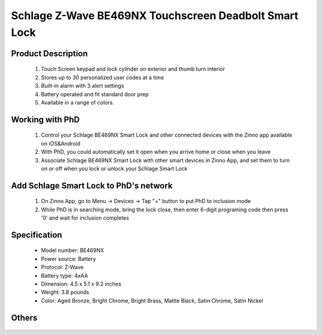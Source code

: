 Schlage Z-Wave BE469NX Touchscreen Deadbolt Smart Lock
----------------------------------------

	.. image:: ../../images/door_lock/schlage_connect_camelot_be469.jpg
	.. :align: left
	
Product Description
~~~~~~~~~~~~~~~~~~~~~~~~~~
	#. Touch Screen keypad and lock cylinder on exterior and thumb turn interior
	#. Stores up to 30 personalized user codes at a time
	#. Built-in alarm with 3 alert settings
	#. Battery operated and fit standard door prep
	#. Available in a range of colors.

Working with PhD
~~~~~~~~~~~~~~~~~~~~~~~~~~~~~~~~~~~
	#. Control your Schlage BE469NX Smart Lock and other connected devices with the Zinno app available on iOS&Android
	#. With PhD, you could automatically set it open when you arrive home or close when you leave
	#. Associate Schlage BE469NX Smart Lock with other smart devices in Zinno App, and set them to turn on or off when you lock or unlock your Schlage Smart Lock

Add Schlage Smart Lock to PhD's network
~~~~~~~~~~~~~~~~~~~~~~~~~~~~~~~~~~~
	#. On Zinno App, go to Menu → Devices → Tap "+" button to put PhD to inclusion mode
	#. While PhD is in searching mode, bring the lock close, then enter 6-digit programing code then press '0' and wait for inclusion completes
	
	.. image:: ../../images/door_lock/schlage_connect_camelot_touchscreen_d.png
	.. :align: left

Specification
~~~~~~~~~~~~~~~~~~~~~~
	- Model number: 				BE469NX
	- Power source: 				Battery
	- Protocol: 					Z-Wave
	- Battery type: 				4xAA 
	- Dimension:					4.5 x 5.1 x 9.2 inches
	- Weight:					3.8 pounds
	- Color: 			Aged Bronze, Bright Chrome, Bright Brass, Mattle Black, Satin Chrome, Satin Nickel
Others
~~~~~~~~~~~~~~~~~~~~~~~
	.. image:: ../../images/door_lock/schlage_connect_camelot_be469_d.jpg
	.. :align: left
	
	.. image:: ../../images/door_lock/schlage_connect_camelot_be468_prg_1.jpg
	.. :align: left
	
	.. image:: ../../images/door_lock/schlage_connect_camelot_be468_prg_2.jpg
	.. :align: left
	
	.. image:: ../../images/door_lock/schlage_connect_camelot_be468_prg_3.jpg
	.. :align: left

.. Brief information
.. ~~~~~~~~~~~~~~~~~~~~~~~~~~
	- Thumbturn: Used to lock and unlock manually from the inside.
	- Schlage Button: 
		+ Located on the outside of the door.
		+ Press to exit programming mode immediately.
		+ The first button you will press when entering a user and in the programming process.
	- Touchscreen: 
		+ Located on the outside of the door.
		+ Used to enter codes for programming and unlocking.
		+ Remains unlit until the Schlage button is pressed.
	- Cylinder: Used to unlock only in emergency situations
	- Bolt: 
		+ Automatically extends and retracts when the touchscreen is used
		+ Manually extends and retracts when the thumbturn is rotated
	
	.. image:: ../../images/door_lock/schlage_connect_camelot_be469_d.jpg
	.. :align: left
	
	.. image:: ../../images/door_lock/schlage_connect_camelot_be468_prg_1.jpg
	.. :align: left
	
	.. image:: ../../images/door_lock/schlage_connect_camelot_be468_prg_2.jpg
	.. :align: left
	
	.. image:: ../../images/door_lock/schlage_connect_camelot_be468_prg_3.jpg
	.. :align: left

.. Inclusion/Exclusion to/from a network
.. ~~~~~~~~~~~~~~~~~~~~~~~
	#. Put controller to Inclusion/Exclusion mode
	#. Input programing code then press '0' and wait for exclusion completes
	#. Input programing code then press '0' again and wait for inclusion completes
		
	.. image:: ../../images/door_lock/schlage_connect_camelot_touchscreen_d.png
	.. :align: left

.. Configuration description
.. ~~~~~~~~~~~~~~~~~~~~~~~~~~
	
	#. Enable beeper
		- Parameter: 3 (0x03)
		- Size: 1 byte
		- Value: 
			0x00: Disable feature
			0xFF: Enable feature
		- Default: 0x00
	
	#. Enable vacation mode
		- Parameter: 4 (0x04)
		- Size: 1 byte
		- Value: 
			0x00: Disable feature
			0xFF: Enable feature
		- Default: 0x00
	
	#. Enable lock & leave
		- Parameter: 5 (0x05)
		- Size: 1 byte
		- Value: 
			0x00: Disable feature
			0xFF: Enable feature
		- Default: 0x00

	#. Lock Specific Alarm Mode
		- Parameter: 7 (0x07)
		- Size: 1 byte
		- Value: 
			0x00: Alarm off
			0x01: Alert
			0x02: Tamper
			0x03: Force entry
		- Default: 0x00
	
	#. Lock Specific Alarm Alert Sensitivity
		- Parameter: 8 (0x08)
		- Size: 1 byte
		- Value: 
			0x00: Not support
			0x01: Most sensity
			0x02: 
			0x03: Medium sensity
			0x04: 
			0x05: Least sensity
		- Default: 0x00
	
	#. Lock Specific Alarm Tamper Sensitivity
		- Parameter: 9 (0x09)
		- Size: 1 byte
		- Value: 
			0x00: Not support
			0x01: Most sensity
			0x02: 
			0x03: Medium sensity
			0x04: 
			0x05: Least sensity
		- Default: 0x00
	
	#. Lock Specific Alarm Kick Sensitivity
		- Parameter: 10 (0x0A)
		- Size: 1 byte
		- Value: 
			0x00: Not support
			0x01: Most sensity
			0x02: 
			0x03: Medium sensity
			0x04: 
			0x05: Least sensity
		- Default: 0x00
	
	
	#. Lock Specific Alarm Disable—Local Controls
		- Parameter: 11 (0x0B)
		- Size: 1 byte
		- Value: 
			0x00: Disable Local Control (Disables local alarm on/off, mode change, sensitivity changes)
			0xFF: Enable Local Control (Enables local alarm on/off, mode change, sensitivity changes)
		- Default: 0x00

	#. Auto lock
		- Parameter: 15 (0x0F)
		- Size: 1 byte
		- Value: 
			0x00: Disable feature
			0xFF: Enable feature
		- Default: 0xFF

	#. User pin code length
		- Parameter: 16 (0x10)
		- Size: 1 byte
		- Value: 0x04 – 0x08 
		- Default: 0x04

